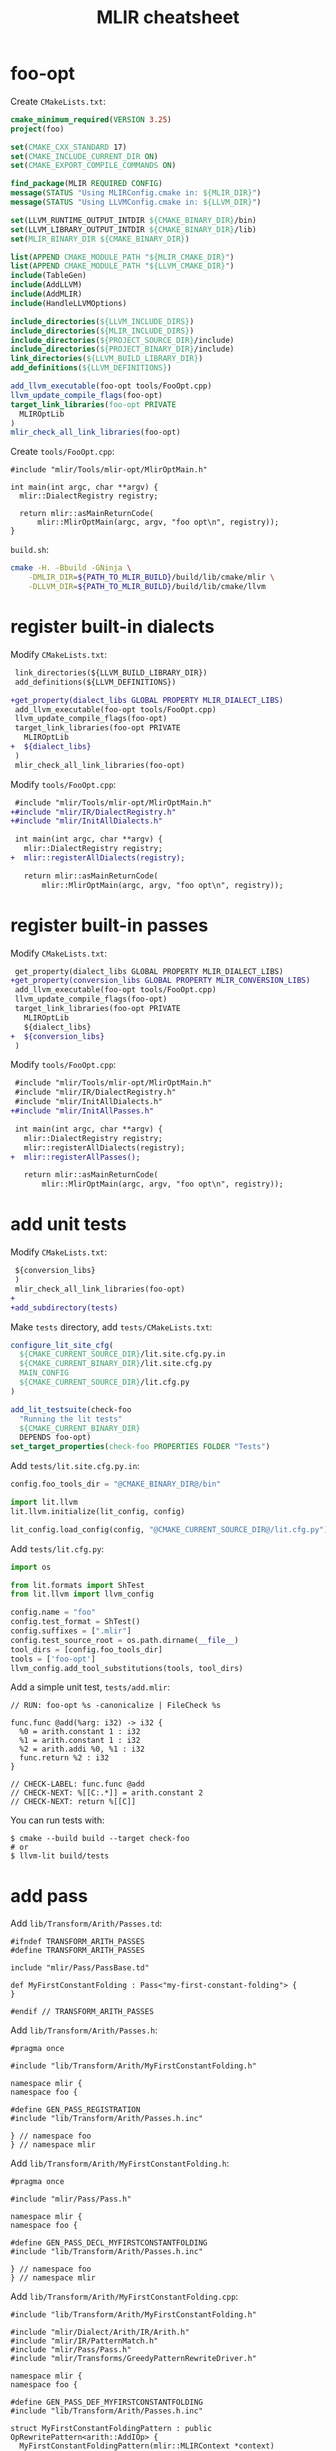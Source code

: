 #+TITLE: MLIR cheatsheet
#+OPTIONS: toc:2 num:3 H:4 ^:nil pri:t
#+HTML_HEAD_EXTRA: <link rel="stylesheet" type="text/css" href="org.css"/>

* foo-opt

Create =CMakeLists.txt=:
#+begin_src cmake
cmake_minimum_required(VERSION 3.25)
project(foo)

set(CMAKE_CXX_STANDARD 17)
set(CMAKE_INCLUDE_CURRENT_DIR ON)
set(CMAKE_EXPORT_COMPILE_COMMANDS ON)

find_package(MLIR REQUIRED CONFIG)
message(STATUS "Using MLIRConfig.cmake in: ${MLIR_DIR}")
message(STATUS "Using LLVMConfig.cmake in: ${LLVM_DIR}")

set(LLVM_RUNTIME_OUTPUT_INTDIR ${CMAKE_BINARY_DIR}/bin)
set(LLVM_LIBRARY_OUTPUT_INTDIR ${CMAKE_BINARY_DIR}/lib)
set(MLIR_BINARY_DIR ${CMAKE_BINARY_DIR})

list(APPEND CMAKE_MODULE_PATH "${MLIR_CMAKE_DIR}")
list(APPEND CMAKE_MODULE_PATH "${LLVM_CMAKE_DIR}")
include(TableGen)
include(AddLLVM)
include(AddMLIR)
include(HandleLLVMOptions)

include_directories(${LLVM_INCLUDE_DIRS})
include_directories(${MLIR_INCLUDE_DIRS})
include_directories(${PROJECT_SOURCE_DIR}/include)
include_directories(${PROJECT_BINARY_DIR}/include)
link_directories(${LLVM_BUILD_LIBRARY_DIR})
add_definitions(${LLVM_DEFINITIONS})

add_llvm_executable(foo-opt tools/FooOpt.cpp)
llvm_update_compile_flags(foo-opt)
target_link_libraries(foo-opt PRIVATE
  MLIROptLib
)
mlir_check_all_link_libraries(foo-opt)
#+end_src

Create =tools/FooOpt.cpp=:
#+begin_src c++
#include "mlir/Tools/mlir-opt/MlirOptMain.h"

int main(int argc, char **argv) {
  mlir::DialectRegistry registry;

  return mlir::asMainReturnCode(
      mlir::MlirOptMain(argc, argv, "foo opt\n", registry));
}
#+end_src

=build.sh=:
#+begin_src bash
cmake -H. -Bbuild -GNinja \
	-DMLIR_DIR=${PATH_TO_MLIR_BUILD}/build/lib/cmake/mlir \
	-DLLVM_DIR=${PATH_TO_MLIR_BUILD}/build/lib/cmake/llvm
#+end_src

* register built-in dialects

Modify =CMakeLists.txt=:
#+begin_src diff
 link_directories(${LLVM_BUILD_LIBRARY_DIR})
 add_definitions(${LLVM_DEFINITIONS})
 
+get_property(dialect_libs GLOBAL PROPERTY MLIR_DIALECT_LIBS)
 add_llvm_executable(foo-opt tools/FooOpt.cpp)
 llvm_update_compile_flags(foo-opt)
 target_link_libraries(foo-opt PRIVATE
   MLIROptLib
+  ${dialect_libs}
 )
 mlir_check_all_link_libraries(foo-opt)
#+end_src

Modify =tools/FooOpt.cpp=:
#+begin_src diff
 #include "mlir/Tools/mlir-opt/MlirOptMain.h"
+#include "mlir/IR/DialectRegistry.h"
+#include "mlir/InitAllDialects.h"
 
 int main(int argc, char **argv) {
   mlir::DialectRegistry registry;
+  mlir::registerAllDialects(registry);
 
   return mlir::asMainReturnCode(
       mlir::MlirOptMain(argc, argv, "foo opt\n", registry));
#+end_src

* register built-in passes

Modify =CMakeLists.txt=:
#+begin_src diff
 get_property(dialect_libs GLOBAL PROPERTY MLIR_DIALECT_LIBS)
+get_property(conversion_libs GLOBAL PROPERTY MLIR_CONVERSION_LIBS)
 add_llvm_executable(foo-opt tools/FooOpt.cpp)
 llvm_update_compile_flags(foo-opt)
 target_link_libraries(foo-opt PRIVATE
   MLIROptLib
   ${dialect_libs}
+  ${conversion_libs}
 )
#+end_src

Modify =tools/FooOpt.cpp=:
#+begin_src diff
 #include "mlir/Tools/mlir-opt/MlirOptMain.h"
 #include "mlir/IR/DialectRegistry.h"
 #include "mlir/InitAllDialects.h"
+#include "mlir/InitAllPasses.h"
 
 int main(int argc, char **argv) {
   mlir::DialectRegistry registry;
   mlir::registerAllDialects(registry);
+  mlir::registerAllPasses();
 
   return mlir::asMainReturnCode(
       mlir::MlirOptMain(argc, argv, "foo opt\n", registry));
#+end_src


* add unit tests

Modify =CMakeLists.txt=:
#+begin_src diff
 ${conversion_libs}
 )
 mlir_check_all_link_libraries(foo-opt)
+
+add_subdirectory(tests)
  
#+end_src

Make =tests= directory, add =tests/CMakeLists.txt=:
#+begin_src cmake
configure_lit_site_cfg(
  ${CMAKE_CURRENT_SOURCE_DIR}/lit.site.cfg.py.in
  ${CMAKE_CURRENT_BINARY_DIR}/lit.site.cfg.py
  MAIN_CONFIG
  ${CMAKE_CURRENT_SOURCE_DIR}/lit.cfg.py
)

add_lit_testsuite(check-foo
  "Running the lit tests"
  ${CMAKE_CURRENT_BINARY_DIR}
  DEPENDS foo-opt)
set_target_properties(check-foo PROPERTIES FOLDER "Tests")
#+end_src

Add =tests/lit.site.cfg.py.in=:
#+begin_src python
config.foo_tools_dir = "@CMAKE_BINARY_DIR@/bin"

import lit.llvm
lit.llvm.initialize(lit_config, config)

lit_config.load_config(config, "@CMAKE_CURRENT_SOURCE_DIR@/lit.cfg.py")
#+end_src

Add =tests/lit.cfg.py=:
#+begin_src python
import os

from lit.formats import ShTest
from lit.llvm import llvm_config

config.name = "foo"
config.test_format = ShTest()
config.suffixes = [".mlir"]
config.test_source_root = os.path.dirname(__file__)
tool_dirs = [config.foo_tools_dir]
tools = ['foo-opt']
llvm_config.add_tool_substitutions(tools, tool_dirs)
#+end_src

Add a simple unit test, =tests/add.mlir=:
#+begin_src mlir
// RUN: foo-opt %s -canonicalize | FileCheck %s

func.func @add(%arg: i32) -> i32 {
  %0 = arith.constant 1 : i32
  %1 = arith.constant 1 : i32
  %2 = arith.addi %0, %1 : i32
  func.return %2 : i32
}

// CHECK-LABEL: func.func @add
// CHECK-NEXT: %[[C:.*]] = arith.constant 2
// CHECK-NEXT: return %[[C]]
#+end_src

You can run tests with:
#+begin_src shell
$ cmake --build build --target check-foo
# or
$ llvm-lit build/tests
#+end_src

* add pass

Add =lib/Transform/Arith/Passes.td=:
#+begin_src tablegen
#ifndef TRANSFORM_ARITH_PASSES
#define TRANSFORM_ARITH_PASSES

include "mlir/Pass/PassBase.td"

def MyFirstConstantFolding : Pass<"my-first-constant-folding"> {
}

#endif // TRANSFORM_ARITH_PASSES
#+end_src

Add =lib/Transform/Arith/Passes.h=:
#+begin_src c++
#pragma once

#include "lib/Transform/Arith/MyFirstConstantFolding.h"

namespace mlir {
namespace foo {

#define GEN_PASS_REGISTRATION
#include "lib/Transform/Arith/Passes.h.inc"

} // namespace foo
} // namespace mlir
#+end_src

Add =lib/Transform/Arith/MyFirstConstantFolding.h=:
#+begin_src c++
#pragma once

#include "mlir/Pass/Pass.h"

namespace mlir {
namespace foo {

#define GEN_PASS_DECL_MYFIRSTCONSTANTFOLDING
#include "lib/Transform/Arith/Passes.h.inc"

} // namespace foo
} // namespace mlir
#+end_src

Add =lib/Transform/Arith/MyFirstConstantFolding.cpp=:
#+begin_src c++
#include "lib/Transform/Arith/MyFirstConstantFolding.h"

#include "mlir/Dialect/Arith/IR/Arith.h"
#include "mlir/IR/PatternMatch.h"
#include "mlir/Pass/Pass.h"
#include "mlir/Transforms/GreedyPatternRewriteDriver.h"

namespace mlir {
namespace foo {

#define GEN_PASS_DEF_MYFIRSTCONSTANTFOLDING
#include "lib/Transform/Arith/Passes.h.inc"

struct MyFirstConstantFoldingPattern : public OpRewritePattern<arith::AddIOp> {
  MyFirstConstantFoldingPattern(mlir::MLIRContext *context)
      : OpRewritePattern<arith::AddIOp>(context) {}

  LogicalResult matchAndRewrite(arith::AddIOp op,
                                PatternRewriter &rewriter) const override {
    auto constLhs = op.getLhs().getDefiningOp<arith::ConstantIntOp>();
    auto constRhs = op.getRhs().getDefiningOp<arith::ConstantIntOp>();
    if (!constLhs || !constRhs)
      return failure();
    auto result = constLhs.value() + constRhs.value();
    rewriter.replaceOpWithNewOp<arith::ConstantIntOp>(op, result, op.getType());
    return success();
  }
};

struct MyFirstConstantFolding
    : impl::MyFirstConstantFoldingBase<MyFirstConstantFolding> {
  using MyFirstConstantFoldingBase::MyFirstConstantFoldingBase;

  void runOnOperation() override {
    mlir::RewritePatternSet patterns(&getContext());
    patterns.add<MyFirstConstantFoldingPattern>(&getContext());
    (void)applyPatternsAndFoldGreedily(getOperation(), std::move(patterns));
  }
};

} // namespace foo
} // namespace mlir
#+end_src

Add =lib/Transform/Arith/CMakeLists.txt=:
#+begin_src c++
set(LLVM_TARGET_DEFINITIONS Passes.td)
mlir_tablegen(Passes.h.inc -gen-pass-decls -name Arith)
add_public_tablegen_target(ArithPassIncGen)

add_mlir_library(
  ArithPass
  MyFirstConstantFolding.cpp
  DEPENDS
  ArithPassIncGen
)
#+end_src

Modify =CMakeLists.txt=:
#+begin_src diff
@@ -22,11 +22,13 @@ include(HandleLLVMOptions)
 
 include_directories(${LLVM_INCLUDE_DIRS})
 include_directories(${MLIR_INCLUDE_DIRS})
-include_directories(${PROJECT_SOURCE_DIR}/include)
-include_directories(${PROJECT_BINARY_DIR}/include)
+include_directories(${PROJECT_SOURCE_DIR})
+include_directories(${PROJECT_BINARY_DIR})
 link_directories(${LLVM_BUILD_LIBRARY_DIR})
 add_definitions(${LLVM_DEFINITIONS})
 
+add_subdirectory(lib/Transform/Arith)
+
 get_property(dialect_libs GLOBAL PROPERTY MLIR_DIALECT_LIBS)
 get_property(conversion_libs GLOBAL PROPERTY MLIR_CONVERSION_LIBS)
 add_llvm_executable(foo-opt tools/FooOpt.cpp)
@@ -35,6 +37,7 @@ target_link_libraries(foo-opt PRIVATE
   MLIROptLib
   ${dialect_libs}
   ${conversion_libs}
+  ArithPass
 )
 mlir_check_all_link_libraries(foo-opt)
#+end_src

Modify =tools/FooOpt.cpp=:
#+begin_src diff
@@ -1,4 +1,4 @@
 #include "mlir/IR/DialectRegistry.h"
 #include "mlir/InitAllDialects.h"
 #include "mlir/InitAllPasses.h"
+#include "lib/Transform/Arith/Passes.h"
 
 int main(int argc, char **argv) {
   mlir::DialectRegistry registry;
   mlir::registerAllDialects(registry);
   mlir::registerAllPasses();
 
+  mlir::foo::registerArithPasses();
+
   return mlir::asMainReturnCode(
       mlir::MlirOptMain(argc, argv, "foo opt\n", registry));
 }
#+end_src

Modify =tests/add.mlir=:
#+begin_src diff
-// RUN: foo-opt %s -canonicalize | FileCheck %s
+// RUN: foo-opt %s -my-first-constant-folding | FileCheck %s
 
 func.func @add(%arg: i32) -> i32 {
   %0 = arith.constant 1 : i32
#+end_src
